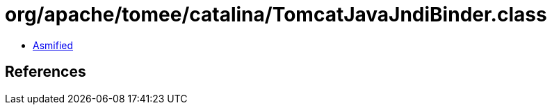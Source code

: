 = org/apache/tomee/catalina/TomcatJavaJndiBinder.class

 - link:TomcatJavaJndiBinder-asmified.java[Asmified]

== References

